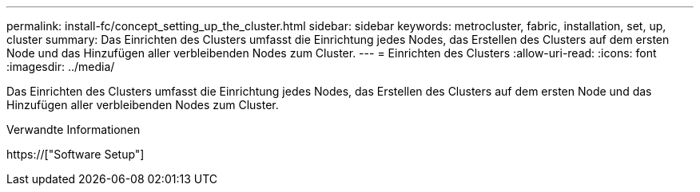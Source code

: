---
permalink: install-fc/concept_setting_up_the_cluster.html 
sidebar: sidebar 
keywords: metrocluster, fabric, installation, set, up, cluster 
summary: Das Einrichten des Clusters umfasst die Einrichtung jedes Nodes, das Erstellen des Clusters auf dem ersten Node und das Hinzufügen aller verbleibenden Nodes zum Cluster. 
---
= Einrichten des Clusters
:allow-uri-read: 
:icons: font
:imagesdir: ../media/


[role="lead"]
Das Einrichten des Clusters umfasst die Einrichtung jedes Nodes, das Erstellen des Clusters auf dem ersten Node und das Hinzufügen aller verbleibenden Nodes zum Cluster.

.Verwandte Informationen
https://["Software Setup"]
